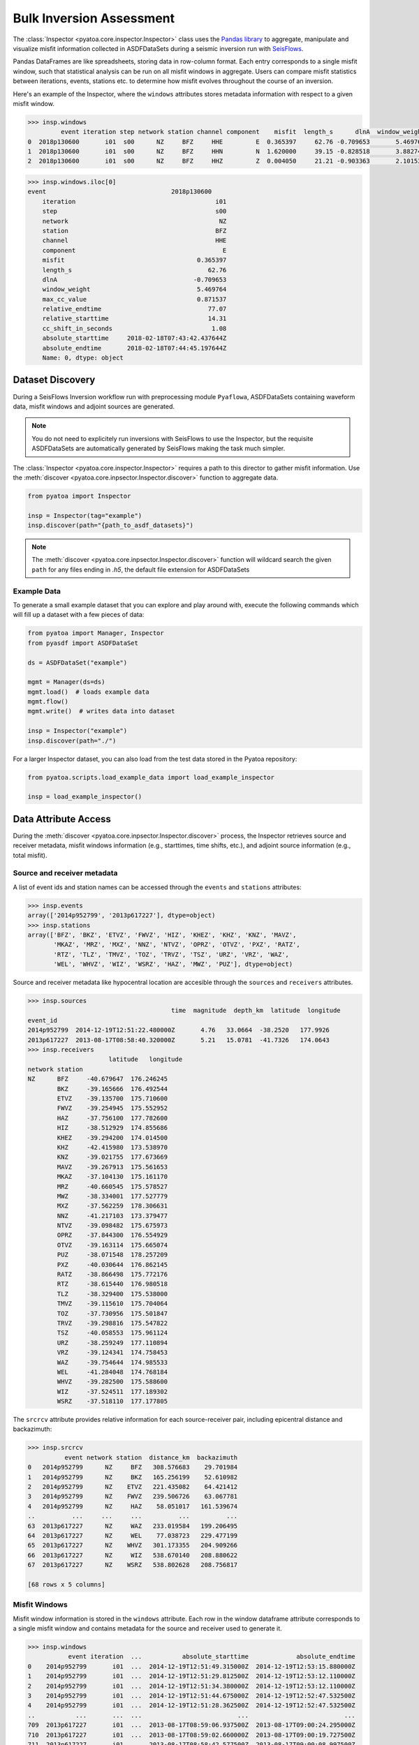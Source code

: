 Bulk Inversion Assessment
=========================

The :class:`Inspector <pyatoa.core.inspector.Inspector>` class uses the
`Pandas library <https://pandas.pydata.org/>`__ to aggregate, manipulate and
visualize misfit information collected in ASDFDataSets during a seismic
inversion run with `SeisFlows <https://github.com/adjtomo/seisflows>`__.

Pandas DataFrames are like spreadsheets, storing data in row-column format.
Each entry corresponds to a single misfit window, such that statistical
analysis can be run on all misfit windows in aggregate. Users can compare
misfit statistics between iterations, events, stations etc. to determine
how misfit evolves throughout the course of an inversion.

Here's an example of the Inspector, where the ``windows`` attributes
stores metadata information with respect to a given misfit window.

.. code:: python

    >>> insp.windows
             event iteration step network station channel component    misfit  length_s      dlnA  window_weight  max_cc_value  relative_endtime  relative_starttime  cc_shift_in_seconds           absolute_starttime             absolute_endtime
    0  2018p130600       i01  s00      NZ     BFZ     HHE         E  0.365397     62.76 -0.709653       5.469764      0.871537             77.07               14.31                 1.08  2018-02-18T07:43:42.437644Z  2018-02-18T07:44:45.197644Z
    1  2018p130600       i01  s00      NZ     BFZ     HHN         N  1.620000     39.15 -0.828518       3.882748      0.991762             77.07               37.92                 1.89  2018-02-18T07:44:06.047644Z  2018-02-18T07:44:45.197644Z
    2  2018p130600       i01  s00      NZ     BFZ     HHZ         Z  0.004050     21.21 -0.903363       2.101535      0.990823             41.46               20.25                 0.00  2018-02-18T07:43:48.377644Z  2018-02-18T07:44:09.587644Z


.. code:: python

    >>> insp.windows.iloc[0]
    event                                  2018p130600
        iteration                                      i01
        step                                           s00
        network                                         NZ
        station                                        BFZ
        channel                                        HHE
        component                                        E
        misfit                                    0.365397
        length_s                                     62.76
        dlnA                                     -0.709653
        window_weight                             5.469764
        max_cc_value                              0.871537
        relative_endtime                             77.07
        relative_starttime                           14.31
        cc_shift_in_seconds                           1.08
        absolute_starttime     2018-02-18T07:43:42.437644Z
        absolute_endtime       2018-02-18T07:44:45.197644Z
        Name: 0, dtype: object


Dataset Discovery
~~~~~~~~~~~~~~~~~

During a SeisFlows Inversion workflow run with preprocessing module
``Pyaflowa``, ASDFDataSets containing waveform data, misfit windows and
adjoint sources are generated.

.. note::

    You do not need to explicitely run inversions with SeisFlows to use the
    Inspector, but the requisite ASDFDataSets are automatically generated by
    SeisFlows making the task much simpler.

The :class:`Inspector <pyatoa.core.inspector.Inspector>` requires a path to
this director to gather misfit information. Use the
:meth:`discover <pyatoa.core.inpsector.Inspector.discover>` function to
aggregate data.

.. code:: python

    from pyatoa import Inspector

    insp = Inspector(tag="example")
    insp.discover(path="{path_to_asdf_datasets}")

.. note::

    The :meth:`discover <pyatoa.core.inpsector.Inspector.discover>` function
    will wildcard search the given ``path`` for any files ending in `.h5`, the
    default file extension for ASDFDataSets

Example Data
------------

To generate a small example dataset that you can explore and play around with,
execute the following commands which will fill up a dataset with a few pieces
of data:

.. code:: python

    from pyatoa import Manager, Inspector
    from pyasdf import ASDFDataSet

    ds = ASDFDataSet("example")

    mgmt = Manager(ds=ds)
    mgmt.load()  # loads example data
    mgmt.flow()
    mgmt.write()  # writes data into dataset

    insp = Inspector("example")
    insp.discover(path="./")

For a larger Inspector dataset, you can also load from the test data stored
in the Pyatoa repository:

.. code:: python

    from pyatoa.scripts.load_example_data import load_example_inspector

    insp = load_example_inspector()

Data Attribute Access
~~~~~~~~~~~~~~~~~~~~~

During the :meth:`discover <pyatoa.core.inpsector.Inspector.discover>` process,
the Inspector retrieves source and receiver metadata, misfit windows
information (e.g., starttimes, time shifts, etc.), and adjoint source
information (e.g., total misfit).

Source and receiver metadata
----------------------------

A list of event ids and station names can be accessed through the
``events`` and ``stations`` attributes:

.. code:: python

    >>> insp.events
    array(['2014p952799', '2013p617227'], dtype=object)
    >>> insp.stations
    array(['BFZ', 'BKZ', 'ETVZ', 'FWVZ', 'HIZ', 'KHEZ', 'KHZ', 'KNZ', 'MAVZ',
           'MKAZ', 'MRZ', 'MXZ', 'NNZ', 'NTVZ', 'OPRZ', 'OTVZ', 'PXZ', 'RATZ',
           'RTZ', 'TLZ', 'TMVZ', 'TOZ', 'TRVZ', 'TSZ', 'URZ', 'VRZ', 'WAZ',
           'WEL', 'WHVZ', 'WIZ', 'WSRZ', 'HAZ', 'MWZ', 'PUZ'], dtype=object)


Source and receiver metadata like hypocentral location are accesible through
the ``sources`` and ``receivers`` attributes.

.. code:: python

    >>> insp.sources
                                           time  magnitude  depth_km  latitude  longitude
    event_id
    2014p952799  2014-12-19T12:51:22.480000Z       4.76   33.0664  -38.2520   177.9926
    2013p617227  2013-08-17T08:58:40.320000Z       5.21   15.0781  -41.7326   174.0643
    >>> insp.receivers
                          latitude   longitude
    network station
    NZ      BFZ     -40.679647  176.246245
            BKZ     -39.165666  176.492544
            ETVZ    -39.135700  175.710600
            FWVZ    -39.254945  175.552952
            HAZ     -37.756100  177.782600
            HIZ     -38.512929  174.855686
            KHEZ    -39.294200  174.014500
            KHZ     -42.415980  173.538970
            KNZ     -39.021755  177.673669
            MAVZ    -39.267913  175.561653
            MKAZ    -37.104130  175.161170
            MRZ     -40.660545  175.578527
            MWZ     -38.334001  177.527779
            MXZ     -37.562259  178.306631
            NNZ     -41.217103  173.379477
            NTVZ    -39.098482  175.675973
            OPRZ    -37.844300  176.554929
            OTVZ    -39.163114  175.665074
            PUZ     -38.071548  178.257209
            PXZ     -40.030644  176.862145
            RATZ    -38.866498  175.772176
            RTZ     -38.615440  176.980518
            TLZ     -38.329400  175.538000
            TMVZ    -39.115610  175.704064
            TOZ     -37.730956  175.501847
            TRVZ    -39.298816  175.547822
            TSZ     -40.058553  175.961124
            URZ     -38.259249  177.110894
            VRZ     -39.124341  174.758453
            WAZ     -39.754644  174.985533
            WEL     -41.284048  174.768184
            WHVZ    -39.282500  175.588600
            WIZ     -37.524511  177.189302
            WSRZ    -37.518110  177.177805

The ``srcrcv`` attribute provides relative information for each source-receiver
pair, including epicentral distance and backazimuth:

.. code:: python

    >>> insp.srcrcv
              event network station  distance_km  backazimuth
    0   2014p952799      NZ     BFZ   308.576683    29.701984
    1   2014p952799      NZ     BKZ   165.256199    52.610982
    2   2014p952799      NZ    ETVZ   221.435082    64.421412
    3   2014p952799      NZ    FWVZ   239.506726    63.067781
    4   2014p952799      NZ     HAZ    58.051017   161.539674
    ..          ...     ...     ...          ...          ...
    63  2013p617227      NZ     WAZ   233.019584   199.206495
    64  2013p617227      NZ     WEL    77.038723   229.477199
    65  2013p617227      NZ    WHVZ   301.173355   204.909266
    66  2013p617227      NZ     WIZ   538.670140   208.880622
    67  2013p617227      NZ    WSRZ   538.802628   208.756817

    [68 rows x 5 columns]


Misfit Windows
--------------

Misfit window information is stored in the ``windows`` attribute. Each row in
the window dataframe attribute corresponds to a single misfit window and
contains metadata for the source and receiver used to generate it.

.. code:: python

    >>> insp.windows
               event iteration  ...           absolute_starttime             absolute_endtime
    0    2014p952799       i01  ...  2014-12-19T12:51:49.315000Z  2014-12-19T12:53:15.880000Z
    1    2014p952799       i01  ...  2014-12-19T12:51:29.812500Z  2014-12-19T12:53:12.110000Z
    2    2014p952799       i01  ...  2014-12-19T12:51:34.380000Z  2014-12-19T12:53:12.110000Z
    3    2014p952799       i01  ...  2014-12-19T12:51:44.675000Z  2014-12-19T12:52:47.532500Z
    4    2014p952799       i01  ...  2014-12-19T12:51:28.362500Z  2014-12-19T12:52:47.532500Z
    ..           ...       ...  ...                          ...                          ...
    709  2013p617227       i01  ...  2013-08-17T08:59:06.937500Z  2013-08-17T09:00:24.295000Z
    710  2013p617227       i01  ...  2013-08-17T08:59:02.660000Z  2013-08-17T09:00:19.727500Z
    711  2013p617227       i01  ...  2013-08-17T08:58:42.577500Z  2013-08-17T09:00:08.997500Z
    712  2013p617227       i01  ...  2013-08-17T08:58:56.135000Z  2013-08-17T08:59:51.452500Z
    713  2013p617227       i01  ...  2013-08-17T08:58:52.872500Z  2013-08-17T08:59:54.062500Z

    [714 rows x 17 columns]


Users can query a single key of each dataframe to gather information in
array format.

.. code:: python

    >>> insp.windows.keys()
    Index(['event', 'iteration', 'step', 'network', 'station', 'channel',
           'component', 'misfit', 'length_s', 'dlnA', 'window_weight',
           'max_cc_value', 'relative_endtime', 'relative_starttime',
           'cc_shift_in_seconds', 'absolute_starttime', 'absolute_endtime'],
          dtype='object')

For example, to get the max cross correlation value of all
windows in your inversion:


.. code:: python

    >>> insp.windows["max_cc_value"]
    0      0.918584
    1      0.904824
    2      0.919713
    3      0.967400
    4      0.969720
             ...
    709    0.871737
    710    0.737115
    711    0.923461
    712    0.928504
    713    0.925466
    Name: max_cc_value, Length: 714, dtype: float64

Data Access Functions
~~~~~~~~~~~~~~~~~~~~~

Using Pandas syntax, the User should be able to get at any permutation
of data that they want to analyze, however the Inspector has some built-in
data access functions.

Misfit Information
-------------------

The :meth:`misfit <pyatoa.core.inspector.Inspector.misfit>` function calculates
total misfit for various levels (e.g., per iteration, per station, per event)

.. code:: python

   >>> insp.misfit(level="station")
                                        unscaled_misfit  nwin     misfit
    iteration step event       station
    i01       s00  2013p617227 BFZ            51.934378     3  17.311459
                               BKZ            82.107746     3  27.369249
                               FWVZ           87.990781     4  21.997695
                               HAZ            21.898865     3   7.299622
                               HIZ            71.910561     3  23.970187
    ...                                             ...   ...        ...
              s03  2014p952799 WAZ            42.896701     3  14.298900
                               WEL            49.171292     2  24.585646
                               WHVZ           38.019649     3  12.673216
                               WIZ             8.919856     3   2.973285
                               WSRZ            8.919856     3   2.973285

    [221 rows x 3 columns]

.. note::

    Available misfit `levels` are: 'step', 'event', and 'station'


Window Number
-------------
The :meth:`nwin <pyatoa.core.inspector.Inspector.nwin>` function provides
information about the number of misfit windows, and overall window length
(in units of time) gathered during a single iteration. This is useful for
understanding how much of your waveforms have been windowed during an inversion.

.. code:: python

    insp.nwin(level="step")
                    nwin    length_s
    iteration step
    i01       s00    206  14760.4200
              s01    204  14682.1200
              s02    207  14612.4475
              s03     97   7265.7325

.. note::

    Available `levels` are: 'step', 'event', and 'station'

Window Statistics
-----------------

The :meth:`stats <pyatoa.core.inspector.Inspector.stats>` function aggregates
all the columns into a per-evaluation, per-event calculation. That is, for
every event in every iteration, column values like overall misfit, or total
window number, will be averaged.

The default ‘stat’ function takes the mean, but other NumPy statistical
functions like mean, std (standard deviation) or var (variance) can also
be applied.

.. code:: python

    >>> insp.stats(choice="max", key="length_s")
    iteration  step  event
    i01        s00   2013p617227    121.5100
                     2014p952799    125.8600
               s01   2013p617227    121.6550
                     2014p952799    125.9325
               s02   2013p617227    121.8000
                     2014p952799    127.6725
               s03   2013p617227     86.4200
                     2014p952799    125.9325
    Name: length_s, dtype: float64

The above code snippet will return the maximum window length for each event in
your inversion and for each iteration.

Minmax
------

The :meth:`minmax <pyatoa.core.inspector.Inspector.minmax>` function simply
prints out minimum and maximum values for each column entry for the entire
inversion.

.. code:: python

    >>> insp.minmax(pprint=True)
    nwin:                      97.0000
    len:                       7265.7325
    misfit_min:                0.0096
    misfit_max:                35.9764
    misfit_mean:               12.2199
    misfit_median:             12.5125
    misfit_std:                8.4696
    length_s_min:              18.4150
    length_s_max:              125.9325
    length_s_mean:             74.9045
    length_s_median:           81.3450
    length_s_std:              23.1415
    dlnA_min:                  -0.1859
    dlnA_max:                  1.0395
    dlnA_mean:                 0.3850
    dlnA_median:               0.3664
    dlnA_std:                  0.2340
    max_cc_value_min:          0.7075
    max_cc_value_max:          0.9968
    max_cc_value_mean:         0.9239
    max_cc_value_median:       0.9286
    max_cc_value_std:          0.0560
    cc_shift_in_seconds_min:   -0.1450
    cc_shift_in_seconds_max:   9.4975
    cc_shift_in_seconds_mean:  4.7783
    cc_shift_in_seconds_median: 4.9300
    cc_shift_in_seconds_std:   1.9101

Compare Iterations
------------------

The :meth:`compare <pyatoa.core.inspector.Inspector.compare>` function allows
the User to compare different iterations in their inversion. This is useful
when comparing misfit of your initial and final models.

.. note::

    By default, ``compare`` will compare the first and last iteration in an
    inversion (assumed to be initial and final models)

.. code:: python

    >>> insp.compare(iteration_a="i01", step_count_a="s00",
    >>>              iteration_b="i01", step_count_b="s01")
                 nwin_i01s00  misfit_i01s00  nwin_i01s01  misfit_i01s01  diff_misfit  diff_nwin
    event
    2014p952799           93       6.114807           92       5.697945    -0.416862         -1
    2013p617227          113       7.134975          112       7.173721     0.038745         -1


Comparing Windows
-----------------

The :meth:`compare_windows <pyatoa.core.inspector.Inspector.compare_windows>`
function finds differences between matching misfit windows for two iterations
in your inversion.

.. note::
    Using this function requires that the two compared iterations have the same
    window choices, i.e., the windows from evaluation A must have been used
    during evaluation B.


.. code:: python

    >>> insp.compare_windows(iteration_a="i01", step_count_a="s00",
    >>>                      iteration_b="i01", step_count_b="s00")
               event network  ... diff_max_cc_value diff_cc_shift_in_seconds
    0    2014p952799      NZ  ...               0.0                      0.0
    1    2014p952799      NZ  ...               0.0                      0.0
    2    2014p952799      NZ  ...               0.0                      0.0
    3    2014p952799      NZ  ...               0.0                      0.0
    4    2014p952799      NZ  ...               0.0                      0.0
    ..           ...     ...  ...               ...                      ...
    201  2013p617227      NZ  ...               0.0                      0.0
    202  2013p617227      NZ  ...               0.0                      0.0
    203  2013p617227      NZ  ...               0.0                      0.0
    204  2013p617227      NZ  ...               0.0                      0.0
    205  2013p617227      NZ  ...               0.0                      0.0

    [206 rows x 17 columns]

.. note::

    The above code block compares an evaluation with itself because the test
    data does not have the same window selection for compared evaluations.


Manipulating Inspector Objects
~~~~~~~~~~~~~~~~~~~~~~~~~~~~~~

The following section will show you how to manipulate the Inspector object
itself, e.g., read/write to disk, add data from new datasets, merge two
inspectors

Read/Write From Disk
--------------------

The Inspector can be written to disk as a collection of comma separated value
(.csv) files using the :meth:`write <pyatoa.core.inspector.Inspector.write>`
function. Output files can be opened with spreadsheet software (e.g., Excel).

.. code:: python

    insp.write(path="./", fmt="csv", tag="example")

Inspectors can also read from generated .csv output files using the
:meth:`read <pyatoa.core.inspector.Inspector.read>` function:

.. code:: python

    insp.read(path="./", fmt="csv", tag="example")


Add New Data to Inspector
--------------------------

New datasets can be added to an existing Inspector class with the
:meth:`append <pyatoa.core.inspector.Inspector.append>` function. This can also
be used to side-step the
:meth:`discover <pyatoa.core.inspector.Inspector.discover>` function for data
loading.

.. code:: python

    insp.append(dsfid="{path_to_asdfdataset}")

Merging Two Inspectors
----------------------

During very large inversions, it may be useful to split the inversion into
various stages or legs, resulting in multiple sets of related ASDFDataSets.

The :meth:`extend <pyatoa.core.inspector.Inspector.extend>` function allows you
to aggregate measurements from all inversion stages.

.. code:: python

    from pyatoa import Inspector

    insp_stage1 = Inspector(tag="stage1")
    insp_stage1.discover("{path_to_stage1_datasets}")

    insp_stage2 = Inspector(tag="stage2")
    insp_stage2.discover("{path_to_stage2_datasets}")

    insp_stage1.extend(insp_stage2.windows)


Plotting Routines
~~~~~~~~~~~~~~~~~

The Inspector comes with a suite of plotting routines to visualize the dataset.
Check out the `Gallery <gallery.html>`__ for figure examples and example code
snippets used to generate them.
